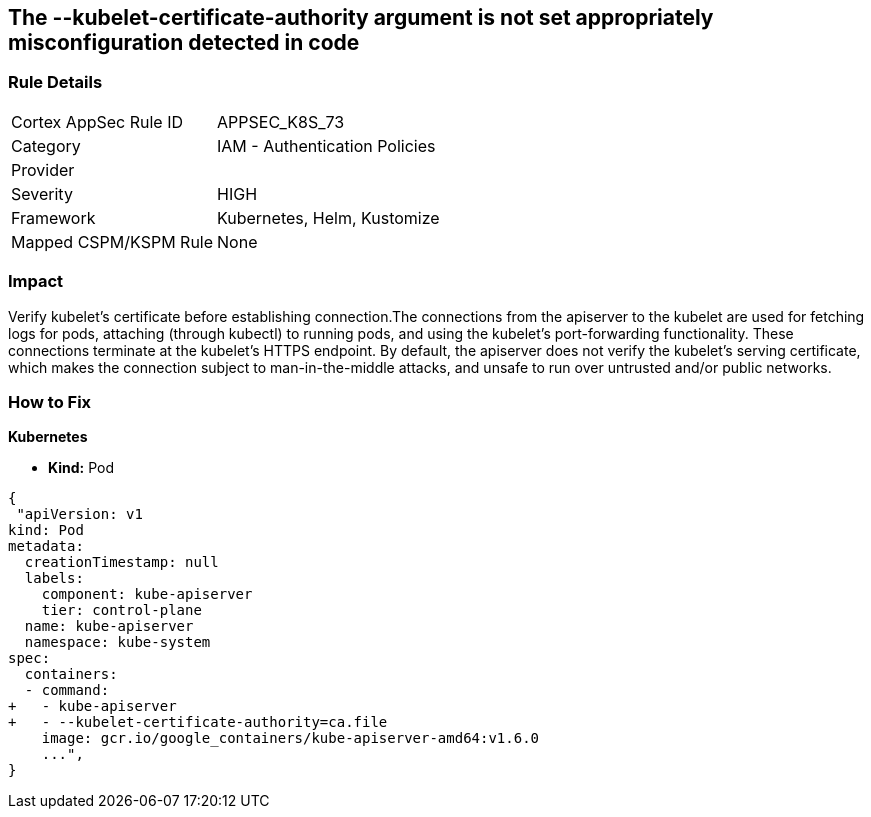 == The --kubelet-certificate-authority argument is not set appropriately misconfiguration detected in code
// '--kubelet-certificate-authority' argument not set appropriately

=== Rule Details

[cols="1,2"]
|===
|Cortex AppSec Rule ID |APPSEC_K8S_73
|Category |IAM - Authentication Policies
|Provider |
|Severity |HIGH
|Framework |Kubernetes, Helm, Kustomize
|Mapped CSPM/KSPM Rule |None
|===
 



=== Impact
Verify kubelet's certificate before establishing connection.The connections from the apiserver to the kubelet are used for fetching logs for pods, attaching (through kubectl) to running pods, and using the kubelet's port-forwarding functionality.
These connections terminate at the kubelet's HTTPS endpoint.
By default, the apiserver does not verify the kubelet's serving certificate, which makes the connection subject to man-in-the-middle attacks, and unsafe to run over untrusted and/or public networks.

=== How to Fix


*Kubernetes* 


* *Kind:* Pod


[source,yaml]
----
{
 "apiVersion: v1
kind: Pod
metadata:
  creationTimestamp: null
  labels:
    component: kube-apiserver
    tier: control-plane
  name: kube-apiserver
  namespace: kube-system
spec:
  containers:
  - command:
+   - kube-apiserver
+   - --kubelet-certificate-authority=ca.file
    image: gcr.io/google_containers/kube-apiserver-amd64:v1.6.0
    ...",
}
----

